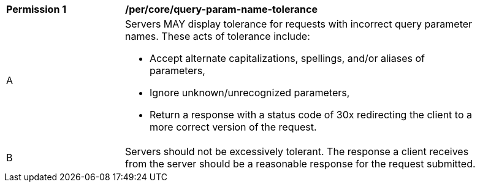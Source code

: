 [[per_core-query-param-name-tolerance]]
[width="90%",cols="2,6a"]
|===
^|*Permission {counter:per-id}* |*/per/core/query-param-name-tolerance*
^|A |Servers MAY display tolerance for requests with incorrect query parameter names. These acts of tolerance include:  

*   Accept alternate capitalizations, spellings, and/or aliases of parameters,
*   Ignore unknown/unrecognized parameters,
*   Return a response with a status code of 30x redirecting the client to a more correct version of the request.
^|B |Servers should not be excessively tolerant. The response a client receives from the server should be a reasonable response for the request submitted.  
|===
